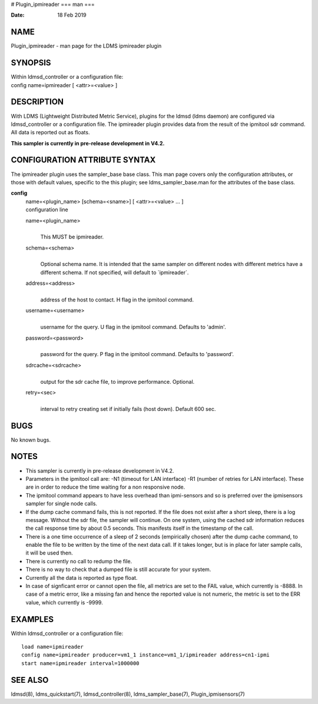 # Plugin_ipmireader
===
man
===

:Date:   18 Feb 2019

NAME
====

Plugin_ipmireader - man page for the LDMS ipmireader plugin

SYNOPSIS
========

| Within ldmsd_controller or a configuration file:
| config name=ipmireader [ <attr>=<value> ]

DESCRIPTION
===========

With LDMS (Lightweight Distributed Metric Service), plugins for the
ldmsd (ldms daemon) are configured via ldmsd_controller or a
configuration file. The ipmireader plugin provides data from the result
of the ipmitool sdr command. All data is reported out as floats.

**This sampler is currently in pre-release development in V4.2.**

CONFIGURATION ATTRIBUTE SYNTAX
==============================

The ipmireader plugin uses the sampler_base base class. This man page
covers only the configuration attributes, or those with default values,
specific to the this plugin; see ldms_sampler_base.man for the
attributes of the base class.

**config**
   | name=<plugin_name> [schema=<sname>] [ <attr>=<value> ... ]
   | configuration line

   name=<plugin_name>
      | 
      | This MUST be ipmireader.

   schema=<schema>
      | 
      | Optional schema name. It is intended that the same sampler on
        different nodes with different metrics have a different schema.
        If not specified, will default to \`ipmireader`.

   address=<address>
      | 
      | address of the host to contact. H flag in the ipmitool command.

   username=<username>
      | 
      | username for the query. U flag in the ipmitool command. Defaults
        to 'admin'.

   password=<password>
      | 
      | password for the query. P flag in the ipmitool command. Defaults
        to 'password'.

   sdrcache=<sdrcache>
      | 
      | output for the sdr cache file, to improve performance. Optional.

   retry=<sec>
      | 
      | interval to retry creating set if initially fails (host down).
        Default 600 sec.

BUGS
====

No known bugs.

NOTES
=====

-  This sampler is currently in pre-release development in V4.2.

-  Parameters in the ipmitool call are: -N1 (timeout for LAN interface)
   -R1 (number of retries for LAN interface). These are in order to
   reduce the time waiting for a non responsive node.

-  The ipmitool command appears to have less overhead than ipmi-sensors
   and so is preferred over the ipmisensors sampler for single node
   calls.

-  If the dump cache command fails, this is not reported. If the file
   does not exist after a short sleep, there is a log message. Without
   the sdr file, the sampler will continue. On one system, using the
   cached sdr information reduces the call response time by about 0.5
   seconds. This manifests itself in the timestamp of the call.

-  There is a one time occurrence of a sleep of 2 seconds (empirically
   chosen) after the dump cache command, to enable the file to be
   written by the time of the next data call. If it takes longer, but is
   in place for later sample calls, it will be used then.

-  There is currently no call to redump the file.

-  There is no way to check that a dumped file is still accurate for
   your system.

-  Currently all the data is reported as type float.

-  In case of signficant error or cannot open the file, all metrics are
   set to the FAIL value, which currently is -8888. In case of a metric
   error, like a missing fan and hence the reported value is not
   numeric, the metric is set to the ERR value, which currently is
   -9999.

EXAMPLES
========

Within ldmsd_controller or a configuration file:

::

   load name=ipmireader
   config name=ipmireader producer=vm1_1 instance=vm1_1/ipmireader address=cn1-ipmi
   start name=ipmireader interval=1000000

SEE ALSO
========

ldmsd(8), ldms_quickstart(7), ldmsd_controller(8), ldms_sampler_base(7),
Plugin_ipmisensors(7)
